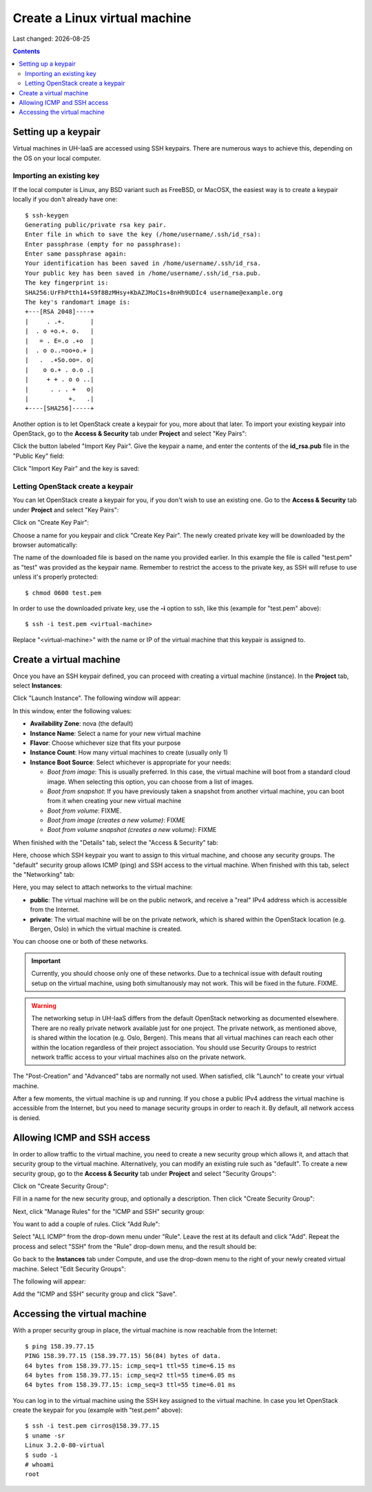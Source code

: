 .. |date| date::

Create a Linux virtual machine
==============================

Last changed: |date|

.. contents::


Setting up a keypair
--------------------

Virtual machines in UH-IaaS are accessed using SSH keypairs. There are
numerous ways to achieve this, depending on the OS on your local
computer.


Importing an existing key
~~~~~~~~~~~~~~~~~~~~~~~~~

If the local computer is Linux, any BSD variant such as
FreeBSD, or MacOSX, the easiest way is to create a keypair locally if
you don't already have one::

  $ ssh-keygen 
  Generating public/private rsa key pair.
  Enter file in which to save the key (/home/username/.ssh/id_rsa): 
  Enter passphrase (empty for no passphrase): 
  Enter same passphrase again: 
  Your identification has been saved in /home/username/.ssh/id_rsa.
  Your public key has been saved in /home/username/.ssh/id_rsa.pub.
  The key fingerprint is:
  SHA256:UrFhPtth14+S9f8BzMHsy+KbAZJMoC1s+8nHh9UDIc4 username@example.org
  The key's randomart image is:
  +---[RSA 2048]----+
  |     . .+.       |
  |  . o +o.+. o.   |
  |   = . E=.o .+o  |
  |  . o o..=oo+o.+ |
  |   .  .+So.oo=. o|
  |    o o.+ . o.o .|
  |     + + . o o ..|
  |      . . . +   o|
  |           +.   .|
  +----[SHA256]-----+

Another option is to let OpenStack create a keypair for you, more
about that later. To import your existing keypair into OpenStack, go
to the **Access & Security** tab under **Project** and select "Key
Pairs":

.. image:: images/dashboard-access-and-security-01.png
   :align: center
   :alt: Dashboard - Access & Security

Click the button labeled "Import Key Pair". Give the keypair a name,
and enter the contents of the **id_rsa.pub** file in the "Public Key"
field:

.. image:: images/dashboard-import-keypair-01.png
   :align: center
   :alt: Dashboard - Import an SSH keypair

Click "Import Key Pair" and the key is saved:

.. image:: images/dashboard-keypairs-01.png
   :align: center
   :alt: Dashboard - View keypairs


Letting OpenStack create a keypair
~~~~~~~~~~~~~~~~~~~~~~~~~~~~~~~~~~

You can let OpenStack create a keypair for you, if you don't wish to
use an existing one. Go to the **Access & Security** tab
under **Project** and select "Key Pairs":

.. image:: images/dashboard-access-and-security-01.png
   :align: center
   :alt: Dashboard - Access & Security

Click on "Create Key Pair":

.. image:: images/dashboard-create-keypair-01.png
   :align: center
   :alt: Dashboard - Create an SSH keypair

Choose a name for you keypair and click "Create Key Pair". The newly
created private key will be downloaded by the browser automatically:

.. image:: images/dashboard-create-keypair-02.png
   :align: center
   :alt: Dashboard - Download created keypair

The name of the downloaded file is based on the name you provided
earlier. In this example the file is called "test.pem" as "test" was
provided as the keypair name. Remember to restrict the access to the
private key, as SSH will refuse to use unless it's properly
protected::

  $ chmod 0600 test.pem

In order to use the downloaded private key, use the **-i** option to
ssh, like this (example for "test.pem" above)::

  $ ssh -i test.pem <virtual-machine>

Replace "<virtual-machine>" with the name or IP of the virtual machine
that this keypair is assigned to.


Create a virtual machine
------------------------

Once you have an SSH keypair defined, you can proceed with creating a
virtual machine (instance). In the **Project** tab,
select **Instances**:

.. image:: images/dashboard-create-instance-01.png
   :align: center
   :alt: Dashboard - Instances

Click "Launch Instance". The following window will appear:

.. image:: images/dashboard-create-instance-02.png
   :align: center
   :alt: Dashboard - Launch instance

In this window, enter the following values:

* **Availability Zone**: nova (the default)
* **Instance Name**: Select a name for your new virtual machine
* **Flavor**: Choose whichever size that fits your purpose
* **Instance Count**: How many virtual machines to create (usually only 1)
* **Instance Boot Source**: Select whichever is appropriate for your
  needs:

  - *Boot from image*: This is usually preferred. In this case, the
    virtual machine will boot from a standard cloud image. When
    selecting this option, you can choose from a list of images.
  - *Boot from snapshot*: If you have previously taken a snapshot from
    another virtual machine, you can boot from it when creating your
    new virtual machine
  - *Boot from volume*: FIXME.
  - *Boot from image (creates a new volume)*: FIXME
  - *Boot from volume snapshot (creates a new volume)*: FIXME

When finished with the "Details" tab, select the "Access & Security"
tab:

.. image:: images/dashboard-create-instance-03.png
   :align: center
   :alt: Dashboard - Launch instance - Access & Security

Here, choose which SSH keypair you want to assign to this virtual
machine, and choose any security groups. The "default" security group
allows ICMP (ping) and SSH access to the virtual machine. When
finished with this tab, select the "Networking" tab:

.. image:: images/dashboard-create-instance-04.png
   :align: center
   :alt: Dashboard - Launch instance - Networking

Here, you may select to attach networks to the virtual machine:

* **public**: The virtual machine will be on the public network, and
  receive a "real" IPv4 address which is accessible from the Internet.
* **private**: The virtual machine will be on the private network,
  which is shared within the OpenStack location (e.g. Bergen, Oslo) in
  which the virtual machine is created.

You can choose one or both of these networks.

.. IMPORTANT::
   Currently, you should choose only one of these networks. Due to a
   technical issue with default routing setup on the virtual machine,
   using both simultanously may not work. This will be fixed in the
   future. FIXME.

.. WARNING::
   The networking setup in UH-IaaS differs from the default OpenStack
   networking as documented elsewhere. There are no really private
   network available just for one project. The private network, as
   mentioned above, is shared within the location (e.g. Oslo,
   Bergen). This means that all virtual machines can reach each other
   within the location regardless of their project association. You
   should use Security Groups to restrict network traffic access to
   your virtual machines also on the private network.

The "Post-Creation" and "Advanced" tabs are normally not used. When
satisfied, clik "Launch" to create your virtual machine.

.. image:: images/dashboard-create-instance-05.png
   :align: center
   :alt: Dashboard - Launch instance - finished

After a few moments, the virtual machine is up and running. If you
chose a public IPv4 address the virtual machine is accessible from the
Internet, but you need to manage security groups in order to reach
it. By default, all network access is denied.


Allowing ICMP and SSH access
----------------------------

In order to allow traffic to the virtual machine, you need to create a
new security group which allows it, and attach that security group to
the virtual machine. Alternatively, you can modify an existing rule
such as "default". To create a new security group, go to the **Access &
Security** tab under **Project** and select "Security Groups":

.. image:: images/dashboard-access-and-security-02.png
   :align: center
   :alt: Dashboard - Access & Security

Click on "Create Security Group":

.. image:: images/dashboard-create-secgroup-01.png
   :align: center
   :alt: Dashboard - Create Security Group

Fill in a name for the new security group, and optionally a
description. Then click "Create Security Group":

.. image:: images/dashboard-create-secgroup-02.png
   :align: center
   :alt: Dashboard - Create Security Group

Next, click "Manage Rules" for the "ICMP and SSH" security group:

.. image:: images/dashboard-create-secgroup-03.png
   :align: center
   :alt: Dashboard - Create Security Group

You want to add a couple of rules. Click "Add Rule":

.. image:: images/dashboard-create-secgroup-04.png
   :align: center
   :alt: Dashboard - Create Security Group

Select "ALL ICMP" from the drop-down menu under "Rule". Leave the rest
at its default and click "Add". Repeat the process and select "SSH"
from the "Rule" drop-down menu, and the result should be:

.. image:: images/dashboard-create-secgroup-05.png
   :align: center
   :alt: Dashboard - Create Security Group

Go back to the **Instances** tab under Compute, and use the drop-down
menu to the right of your newly created virtual machine. Select "Edit
Security Groups":

.. image:: images/dashboard-instance-edit-secgroup-01.png
   :align: center
   :alt: Dashboard - Edit Security Group

The following will appear:

.. image:: images/dashboard-instance-edit-secgroup-02.png
   :align: center
   :alt: Dashboard - Edit Security Group

Add the "ICMP and SSH" security group and click "Save".


Accessing the virtual machine
-----------------------------

With a proper security group in place, the virtual machine is now
reachable from the Internet::

  $ ping 158.39.77.15
  PING 158.39.77.15 (158.39.77.15) 56(84) bytes of data.
  64 bytes from 158.39.77.15: icmp_seq=1 ttl=55 time=6.15 ms
  64 bytes from 158.39.77.15: icmp_seq=2 ttl=55 time=6.05 ms
  64 bytes from 158.39.77.15: icmp_seq=3 ttl=55 time=6.01 ms

You can log in to the virtual machine using the SSH key assigned to
the virtual machine. In case you let OpenStack create the keypair for
you (example with "test.pem" above)::

  $ ssh -i test.pem cirros@158.39.77.15
  $ uname -sr
  Linux 3.2.0-80-virtual
  $ sudo -i
  # whoami
  root


